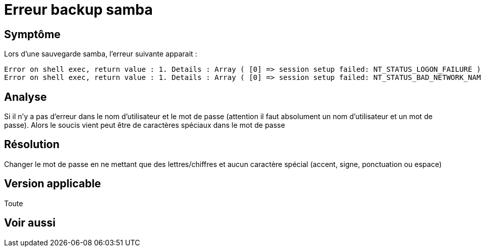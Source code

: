 = Erreur backup samba

== Symptôme

Lors d'une sauvegarde samba, l'erreur suivante apparait : 

----
Error on shell exec, return value : 1. Details : Array ( [0] => session setup failed: NT_STATUS_LOGON_FAILURE )
Error on shell exec, return value : 1. Details : Array ( [0] => session setup failed: NT_STATUS_BAD_NETWORK_NAME )
----

== Analyse

Si il n'y a pas d'erreur dans le nom d'utilisateur et le mot de passe (attention il faut absolument un nom d'utilisateur et un mot de passe). Alors le soucis vient peut être de caractères spéciaux dans le mot de passe

== Résolution

Changer le mot de passe en ne mettant que des lettres/chiffres et aucun caractère spécial (accent, signe, ponctuation ou espace)

== Version applicable

Toute

== Voir aussi